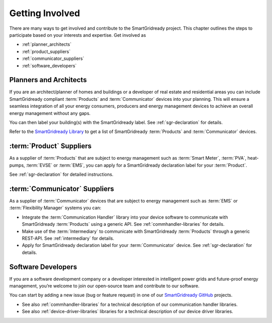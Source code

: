 .. _getting-involved:

Getting Involved
================

There are many ways to get involved and contribute to the SmartGridready project.
This chapter outlines the steps to participate based on your interests and expertise.
Get involved as

* :ref:`planner_architects`
* :ref:`product_suppliers`
* :ref:`communicator_suppliers`
* :ref:`software_developers`


.. _planner_architects:

Planners and Architects
-----------------------

If you are an architect/planner of homes and buildings or a developer of real estate and residential areas you can
include SmartGridready compliant :term:`Products` and :term:`Communicator` devices into your planning. This will ensure
a seamless integration of all your energy consumers, producers and energy management devices to achieve an overall energy
management without any gaps.

You can then label your building(s) with the SmartGridready label. See :ref:`sgr-declaration` for details.

Refer to the `SmartGridready Library <https:library.smartgridready.com>`_ to get a list of SmartGridready :term:`Products`
and :term:`Communicator` devices.

.. _product_suppliers:

:term:`Product` Suppliers
-------------------------

As a supplier of :term:`Products` that are subject to energy management such as :term:`Smart Meter`, :term:`PVA`,
heat-pumps, :term:`EVSE` or :term:`EMS`, you can apply for a SmartGridready declaration label for your :term:`Product`.

See :ref:`sgr-declaration` for detailed instructions.


.. _communicator_suppliers:

:term:`Communicator` Suppliers
------------------------------

As a supplier of :term:`Communicator` devices that are subject to energy management such as :term:`EMS` or
:term:`Flexibility Manager` systems you can:

* Integrate the :term:`Communication Handler` library into your device software to communicate with SmartGridready :term:`Products`
  using a generic API. See :ref:`commhandler-libraries` for details.

* Make use of the :term:`Intermediary` to communicate with SmartGridready :term:`Products` through a generic REST-API.
  See :ref:`intermediary` for details.

* Apply for SmartGridready declaration label for your :term:`Communicator` device. See :ref:`sgr-declaration` for details.


.. _software_developers:

Software Developers
-------------------

If you are a software development company or a developer interested in intelligent power grids and future-proof energy
management, you’re welcome to join our open-source team and contribute to our software.

You can start by adding a new issue (bug or feature request) in one of our
`SmartGridready GitHub <https://github.com/SmartGridready>`_ projects.

* See also :ref:`commhandler-libraries` for a technical description of our communication handler libraries.

* See also :ref:`device-driver-libraries` libraries for a technical description of our device driver libraries.
